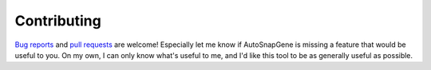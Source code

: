 ************
Contributing
************

`Bug reports <https://github.com/kalekundert/autosnapgene/issues>`_ and `pull 
requests <https://github.com/kalekundert/autosnapgene/pulls>`_  are welcome!  
Especially let me know if AutoSnapGene is missing a feature that would be 
useful to you.  On my own, I can only know what's useful to me, and I'd like 
this tool to be as generally useful as possible.
